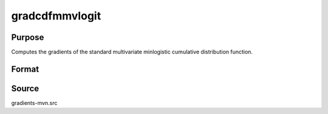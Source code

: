 gradcdfmmvlogit
==============================================

Purpose
----------------

Computes the gradients of the standard multivariate minlogistic cumulative distribution function.

Format
----------------
.. function:: { ga, gc } = gradcdfmmvlogit(a, c)

    :param a: Q corresponds to the number of constraints, K corresponds to the number of goods.
    :type a: Q x K matrix

    :param c: Abscissae at which to compute the cumulative distribution.
    :type c: K x 1 vector

    :return ga: Gradients with respect to a.
    :rtype ga: QK x 1 vector

    :return gc: Gradients with respect to c.
    :rtype gc: K x 1 vector

Source
------------

gradients-mvn.src
